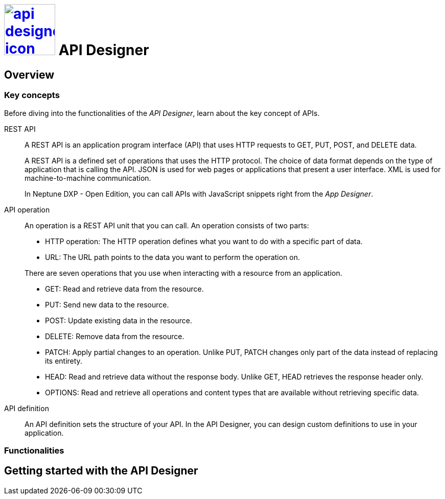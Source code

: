 = image:api-designer-icon.png[width=100,link="api-designer-icon.png"] API Designer

//Helle@Helle: add partials>intro from api-designer.adoc

//With the __API Designer__ you create and configure API definitions.
//You can easily define and update APIs at any stage of designing.

//The __API Designer__ makes APIs reusable for many applications by just adding that API to the application attributes.



== Overview

=== Key concepts
//Helle@parson: rename?

Before diving into the functionalities of the _API Designer_, learn about the key concept of APIs.

REST API:: A REST API is an application program interface (API) that uses HTTP requests to GET, PUT, POST, and DELETE data.
+
A REST API is a defined set of operations that uses the HTTP protocol. The choice of data format depends on the type of application that is calling the API. JSON is used for web pages or applications that present a user interface. XML is used for machine-to-machine communication.
+
In Neptune DXP - Open Edition, you can call APIs with JavaScript snippets right from the _App Designer_.

API operation:: An operation is a REST API unit that you can call. An operation consists of two parts:
+
* HTTP operation: The HTTP operation defines what you want to do with a specific part of data.
* URL: The URL path points to the data you want to perform the operation on.

+
There are seven operations that you use when interacting with a resource from an application.

* GET: Read and retrieve data from the resource.
* PUT: Send new data to the resource.
* POST: Update existing data in the resource.
* DELETE: Remove data from the resource.
* PATCH: Apply partial changes to an operation. Unlike PUT, PATCH changes only part of the data instead of replacing its entirety.
* HEAD: Read and retrieve data without the response body. Unlike GET, HEAD retrieves the response header only.
* OPTIONS: Read and retrieve all operations and content types that are available without retrieving specific data.

API definition:: An API definition sets the structure of your API. In the API Designer, you can design custom definitions to use in your application.


=== Functionalities


== Getting started with the API Designer